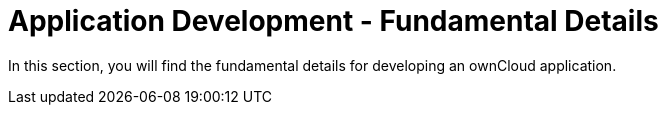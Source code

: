 = Application Development - Fundamental Details

In this section, you will find the fundamental details for developing an ownCloud application.

